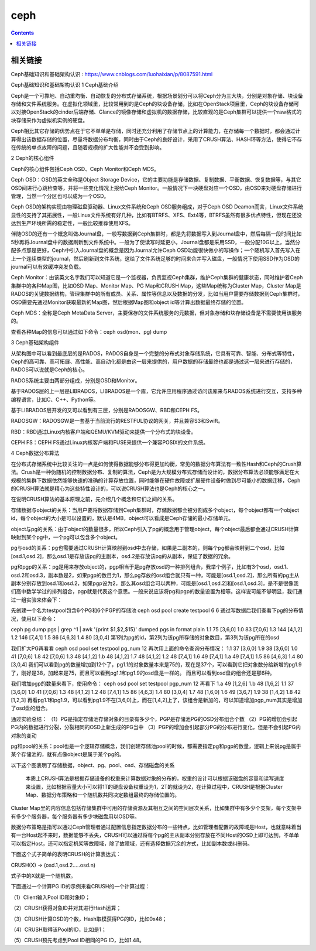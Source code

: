 ceph
#########

.. contents::

相关链接
````````````
Ceph基础知识和基础架构认识 :  https://www.cnblogs.com/luohaixian/p/8087591.html


Ceph基础知识和基础架构认识
1  Ceph基础介绍

Ceph是一个可靠地、自动重均衡、自动恢复的分布式存储系统，根据场景划分可以将Ceph分为三大块，分别是对象存储、块设备存储和文件系统服务。在虚拟化领域里，比较常用到的是Ceph的块设备存储，比如在OpenStack项目里，Ceph的块设备存储可以对接OpenStack的cinder后端存储、Glance的镜像存储和虚拟机的数据存储，比较直观的是Ceph集群可以提供一个raw格式的块存储来作为虚拟机实例的硬盘。

Ceph相比其它存储的优势点在于它不单单是存储，同时还充分利用了存储节点上的计算能力，在存储每一个数据时，都会通过计算得出该数据存储的位置，尽量将数据分布均衡，同时由于Ceph的良好设计，采用了CRUSH算法、HASH环等方法，使得它不存在传统的单点故障的问题，且随着规模的扩大性能并不会受到影响。



2  Ceph的核心组件

Ceph的核心组件包括Ceph OSD、Ceph Monitor和Ceph MDS。

Ceph OSD：OSD的英文全称是Object Storage Device，它的主要功能是存储数据、复制数据、平衡数据、恢复数据等，与其它OSD间进行心跳检查等，并将一些变化情况上报给Ceph Monitor。一般情况下一块硬盘对应一个OSD，由OSD来对硬盘存储进行管理，当然一个分区也可以成为一个OSD。

Ceph OSD的架构实现由物理磁盘驱动器、Linux文件系统和Ceph OSD服务组成，对于Ceph OSD Deamon而言，Linux文件系统显性的支持了其拓展性，一般Linux文件系统有好几种，比如有BTRFS、XFS、Ext4等，BTRFS虽然有很多优点特性，但现在还没达到生产环境所需的稳定性，一般比较推荐使用XFS。

伴随OSD的还有一个概念叫做Journal盘，一般写数据到Ceph集群时，都是先将数据写入到Journal盘中，然后每隔一段时间比如5秒再将Journal盘中的数据刷新到文件系统中。一般为了使读写时延更小，Journal盘都是采用SSD，一般分配10G以上，当然分配多点那是更好，Ceph中引入Journal盘的概念是因为Journal允许Ceph OSD功能很快做小的写操作；一个随机写入首先写入在上一个连续类型的journal，然后刷新到文件系统，这给了文件系统足够的时间来合并写入磁盘，一般情况下使用SSD作为OSD的journal可以有效缓冲突发负载。

Ceph Monitor：由该英文名字我们可以知道它是一个监视器，负责监视Ceph集群，维护Ceph集群的健康状态，同时维护着Ceph集群中的各种Map图，比如OSD Map、Monitor Map、PG Map和CRUSH Map，这些Map统称为Cluster Map，Cluster Map是RADOS的关键数据结构，管理集群中的所有成员、关系、属性等信息以及数据的分发，比如当用户需要存储数据到Ceph集群时，OSD需要先通过Monitor获取最新的Map图，然后根据Map图和object id等计算出数据最终存储的位置。

Ceph MDS：全称是Ceph MetaData Server，主要保存的文件系统服务的元数据，但对象存储和块存储设备是不需要使用该服务的。

查看各种Map的信息可以通过如下命令：ceph osd(mon、pg) dump



3  Ceph基础架构组件



从架构图中可以看到最底层的是RADOS，RADOS自身是一个完整的分布式对象存储系统，它具有可靠、智能、分布式等特性，Ceph的高可靠、高可拓展、高性能、高自动化都是由这一层来提供的，用户数据的存储最终也都是通过这一层来进行存储的，RADOS可以说就是Ceph的核心。

RADOS系统主要由两部分组成，分别是OSD和Monitor。

基于RADOS层的上一层是LIBRADOS，LIBRADOS是一个库，它允许应用程序通过访问该库来与RADOS系统进行交互，支持多种编程语言，比如C、C++、Python等。

基于LIBRADOS层开发的又可以看到有三层，分别是RADOSGW、RBD和CEPH FS。

RADOSGW：RADOSGW是一套基于当前流行的RESTFUL协议的网关，并且兼容S3和Swift。

RBD：RBD通过Linux内核客户端和QEMU/KVM驱动来提供一个分布式的块设备。

CEPH FS：CEPH FS通过Linux内核客户端和FUSE来提供一个兼容POSIX的文件系统。



4  Ceph数据分布算法

在分布式存储系统中比较关注的一点是如何使得数据能够分布得更加均衡，常见的数据分布算法有一致性Hash和Ceph的Crush算法。Crush是一种伪随机的控制数据分布、复制的算法，Ceph是为大规模分布式存储而设计的，数据分布算法必须能够满足在大规模的集群下数据依然能够快速的准确的计算存放位置，同时能够在硬件故障或扩展硬件设备时做到尽可能小的数据迁移，Ceph的CRUSH算法就是精心为这些特性设计的，可以说CRUSH算法也是Ceph的核心之一。

在说明CRUSH算法的基本原理之前，先介绍几个概念和它们之间的关系。

存储数据与object的关系：当用户要将数据存储到Ceph集群时，存储数据都会被分割成多个object，每个object都有一个object id，每个object的大小是可以设置的，默认是4MB，object可以看成是Ceph存储的最小存储单元。

object与pg的关系：由于object的数量很多，所以Ceph引入了pg的概念用于管理object，每个object最后都会通过CRUSH计算映射到某个pg中，一个pg可以包含多个object。

pg与osd的关系：pg也需要通过CRUSH计算映射到osd中去存储，如果是二副本的，则每个pg都会映射到二个osd，比如[osd.1,osd.2]，那么osd.1是存放该pg的主副本，osd.2是存放该pg的从副本，保证了数据的冗余。

pg和pgp的关系：pg是用来存放object的，pgp相当于是pg存放osd的一种排列组合，我举个例子，比如有3个osd，osd.1、osd.2和osd.3，副本数是2，如果pgp的数目为1，那么pg存放的osd组合就只有一种，可能是[osd.1,osd.2]，那么所有的pg主从副本分别存放到osd.1和osd.2，如果pgp设为2，那么其osd组合可以两种，可能是[osd.1,osd.2]和[osd.1,osd.3]，是不是很像我们高中数学学过的排列组合，pgp就是代表这个意思。一般来说应该将pg和pgp的数量设置为相等。这样说可能不够明显，我们通过一组实验来体会下：

先创建一个名为testpool包含6个PG和6个PGP的存储池
ceph osd pool create testpool 6 6
通过写数据后我们查看下pg的分布情况，使用以下命令：

ceph pg dump pgs | grep ^1 | awk '{print $1,$2,$15}'
dumped pgs in format plain
1.1 75 [3,6,0]
1.0 83 [7,0,6]
1.3 144 [4,1,2]
1.2 146 [7,4,1]
1.5 86 [4,6,3]
1.4 80 [3,0,4]
第1列为pg的id，第2列为该pg所存储的对象数目，第3列为该pg所在的osd

我们扩大PG再看看
ceph osd pool set testpool pg_num 12
再次用上面的命令查询分布情况：
1.1 37 [3,6,0]
1.9 38 [3,6,0]
1.0 41 [7,0,6]
1.8 42 [7,0,6]
1.3 48 [4,1,2]
1.b 48 [4,1,2]
1.7 48 [4,1,2]
1.2 48 [7,4,1]
1.6 49 [7,4,1]
1.a 49 [7,4,1]
1.5 86 [4,6,3]
1.4 80 [3,0,4]
我们可以看到pg的数量增加到12个了，pg1.1的对象数量本来是75的，现在是37个，可以看到它把对象数分给新增的pg1.9了，刚好是38，加起来是75，而且可以看到pg1.1和pg1.9的osd盘是一样的。
而且可以看到osd盘的组合还是那6种。

我们增加pgp的数量来看下，使用命令：
ceph osd pool set testpool pgp_num 12
再看下
1.a 49 [1,2,6]
1.b 48 [1,6,2]
1.1 37 [3,6,0]
1.0 41 [7,0,6]
1.3 48 [4,1,2]
1.2 48 [7,4,1]
1.5 86 [4,6,3]
1.4 80 [3,0,4]
1.7 48 [1,6,0]
1.6 49 [3,6,7]
1.9 38 [1,4,2]
1.8 42 [1,2,3]
再看pg1.1和pg1.9，可以看到pg1.9不在[3,6,0]上，而在[1,4,2]上了，该组合是新加的，可以知道增加pgp_num其实是增加了osd盘的组合。

通过实验总结：
（1）PG是指定存储池存储对象的目录有多少个，PGP是存储池PG的OSD分布组合个数
（2）PG的增加会引起PG内的数据进行分裂，分裂相同的OSD上新生成的PG当中
（3）PGP的增加会引起部分PG的分布进行变化，但是不会引起PG内对象的变动

pg和pool的关系：pool也是一个逻辑存储概念，我们创建存储池pool的时候，都需要指定pg和pgp的数量，逻辑上来说pg是属于某个存储池的，就有点像object是属于某个pg的。

以下这个图表明了存储数据，object、pg、pool、osd、存储磁盘的关系



 本质上CRUSH算法是根据存储设备的权重来计算数据对象的分布的，权重的设计可以根据该磁盘的容量和读写速度来设置，比如根据容量大小可以将1T的硬盘设备权重设为1，2T的就设为2，在计算过程中，CRUSH是根据Cluster Map、数据分布策略和一个随机数共同决定数组最终的存储位置的。

Cluster Map里的内容信息包括存储集群中可用的存储资源及其相互之间的空间层次关系，比如集群中有多少个支架，每个支架中有多少个服务器，每个服务器有多少块磁盘用以OSD等。

数据分布策略是指可以通过Ceph管理者通过配置信息指定数据分布的一些特点，比如管理者配置的故障域是Host，也就意味着当有一台Host起不来时，数据能够不丢失，CRUSH可以通过将每个pg的主从副本分别存放在不同Host的OSD上即可达到，不单单可以指定Host，还可以指定机架等故障域，除了故障域，还有选择数据冗余的方式，比如副本数或纠删码。

下面这个式子简单的表明CRUSH的计算表达式：

CRUSH(X)  -> (osd.1,osd.2.....osd.n)

式子中的X就是一个随机数。

下面通过一个计算PG ID的示例来看CRUSH的一个计算过程：

（1）Client输入Pool ID和对象ID；

（2）CRUSH获得对象ID并对其进行Hash运算；

（3）CRUSH计算OSD的个数，Hash取模获得PG的ID，比如0x48；

（4）CRUSH取得该Pool的ID，比如是1；

（5）CRUSH预先考虑到Pool ID相同的PG ID，比如1.48。